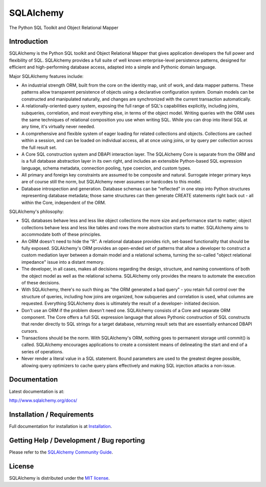 SQLAlchemy
==========

The Python SQL Toolkit and Object Relational Mapper

.. image:: https://secure.travis-ci.org/zzzeek/sqlalchemy.png
   :target: http://travis-ci.org/zzzeek/sqlalchemy


Introduction
-------------

SQLAlchemy is the Python SQL toolkit and Object Relational Mapper
that gives application developers the full power and
flexibility of SQL. SQLAlchemy provides a full suite
of well known enterprise-level persistence patterns,
designed for efficient and high-performing database
access, adapted into a simple and Pythonic domain
language.

Major SQLAlchemy features include:

* An industrial strength ORM, built
  from the core on the identity map, unit of work,
  and data mapper patterns.   These patterns
  allow transparent persistence of objects
  using a declarative configuration system.
  Domain models
  can be constructed and manipulated naturally,
  and changes are synchronized with the
  current transaction automatically.
* A relationally-oriented query system, exposing
  the full range of SQL's capabilities
  explicitly, including joins, subqueries,
  correlation, and most everything else,
  in terms of the object model.
  Writing queries with the ORM uses the same
  techniques of relational composition you use
  when writing SQL.  While you can drop into
  literal SQL at any time, it's virtually never
  needed.
* A comprehensive and flexible system
  of eager loading for related collections and objects.
  Collections are cached within a session,
  and can be loaded on individual access, all
  at once using joins, or by query per collection
  across the full result set.
* A Core SQL construction system and DBAPI
  interaction layer.  The SQLAlchemy Core is
  separate from the ORM and is a full database
  abstraction layer in its own right, and includes
  an extensible Python-based SQL expression
  language, schema metadata, connection pooling,
  type coercion, and custom types.
* All primary and foreign key constraints are
  assumed to be composite and natural.  Surrogate
  integer primary keys are of course still the
  norm, but SQLAlchemy never assumes or hardcodes
  to this model.
* Database introspection and generation.  Database
  schemas can be "reflected" in one step into
  Python structures representing database metadata;
  those same structures can then generate
  CREATE statements right back out - all within
  the Core, independent of the ORM.

SQLAlchemy's philosophy:

* SQL databases behave less and less like object
  collections the more size and performance start to
  matter; object collections behave less and less like
  tables and rows the more abstraction starts to matter.
  SQLAlchemy aims to accommodate both of these
  principles.
* An ORM doesn't need to hide the "R".   A relational
  database provides rich, set-based functionality
  that should be fully exposed.   SQLAlchemy's
  ORM provides an open-ended set of patterns
  that allow a developer to construct a custom
  mediation layer between a domain model and
  a relational schema, turning the so-called
  "object relational impedance" issue into
  a distant memory.
* The developer, in all cases, makes all decisions
  regarding the design, structure, and naming conventions
  of both the object model as well as the relational
  schema.   SQLAlchemy only provides the means
  to automate the execution of these decisions.
* With SQLAlchemy, there's no such thing as
  "the ORM generated a bad query" - you
  retain full control over the structure of
  queries, including how joins are organized,
  how subqueries and correlation is used, what
  columns are requested.  Everything SQLAlchemy
  does is ultimately the result of a developer-
  initiated decision.
* Don't use an ORM if the problem doesn't need one.
  SQLAlchemy consists of a Core and separate ORM
  component.   The Core offers a full SQL expression
  language that allows Pythonic construction
  of SQL constructs that render directly to SQL
  strings for a target database, returning
  result sets that are essentially enhanced DBAPI
  cursors.
* Transactions should be the norm.  With SQLAlchemy's
  ORM, nothing goes to permanent storage until
  commit() is called.  SQLAlchemy encourages applications
  to create a consistent means of delineating
  the start and end of a series of operations.
* Never render a literal value in a SQL statement.
  Bound parameters are used to the greatest degree
  possible, allowing query optimizers to cache
  query plans effectively and making SQL injection
  attacks a non-issue.

Documentation
-------------

Latest documentation is at:

http://www.sqlalchemy.org/docs/

Installation / Requirements
---------------------------

Full documentation for installation is at
`Installation <http://www.sqlalchemy.org/docs/intro.html#installation>`_.

Getting Help / Development / Bug reporting
------------------------------------------

Please refer to the `SQLAlchemy Community Guide <http://www.sqlalchemy.org/support.html>`_.

License
-------

SQLAlchemy is distributed under the `MIT license
<http://www.opensource.org/licenses/mit-license.php>`_.


